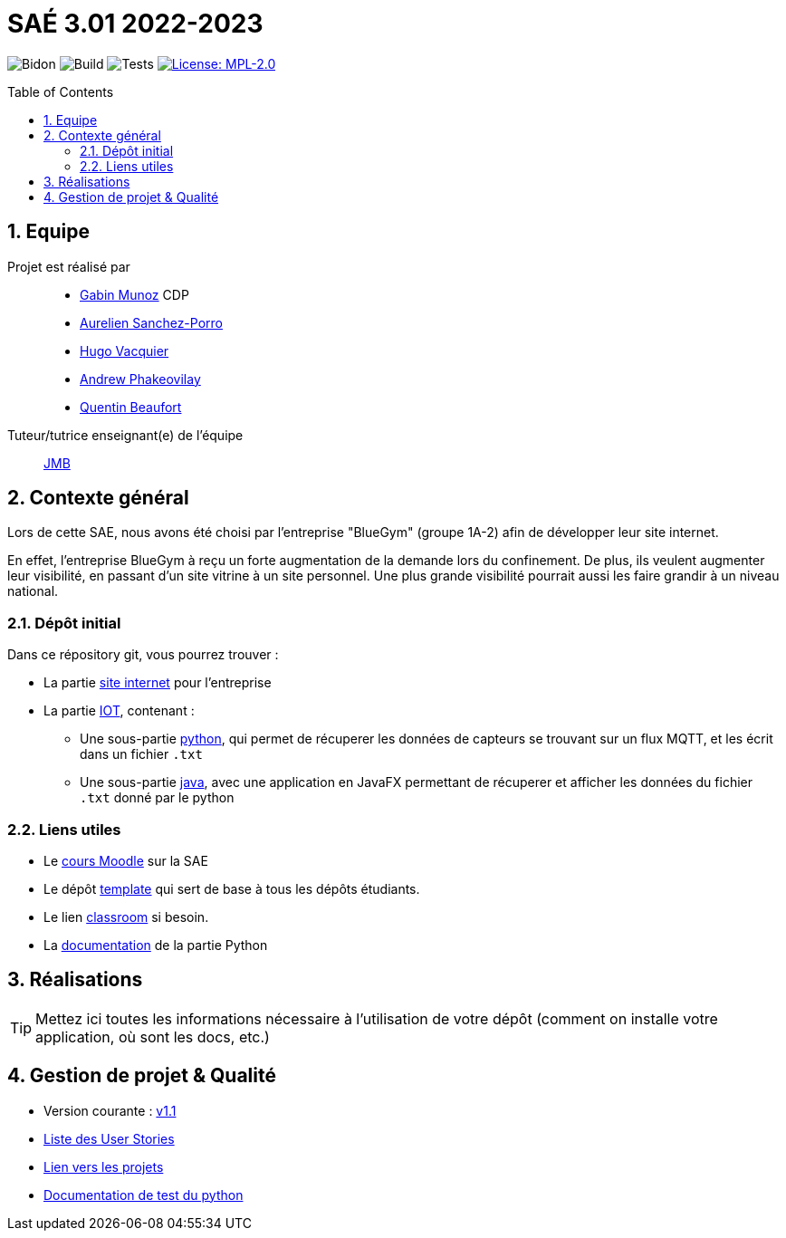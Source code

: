 = SAÉ 3.01 2022-2023
:icons: font
:models: models
:experimental:
:incremental:
:numbered:
:toc: macro
:window: _blank
:correction!:

// Useful definitions
:asciidoc: http://www.methods.co.nz/asciidoc[AsciiDoc]
:icongit: icon:git[]
:git: http://git-scm.com/[{icongit}]
:plantuml: https://plantuml.com/fr/[plantUML]
:vscode: https://code.visualstudio.com/[VS Code]

ifndef::env-github[:icons: font]
// Specific to GitHub
ifdef::env-github[]
:correction:
:!toc-title:
:caution-caption: :fire:
:important-caption: :exclamation:
:note-caption: :paperclip:
:tip-caption: :bulb:
:warning-caption: :warning:
:icongit: Git
endif::[]

// /!\ A MODIFIER !!!
:baseURL: https://github.com/IUT-Blagnac/sae3-01-devapp-g1b-4

// Tags
image:{baseURL}/actions/workflows/blank.yml/badge.svg[Bidon] 
image:{baseURL}/actions/workflows/build.yml/badge.svg[Build] 
image:{baseURL}/actions/workflows/tests.yml/badge.svg[Tests] 
image:https://img.shields.io/badge/License-MPL%202.0-brightgreen.svg[License: MPL-2.0, link="https://opensource.org/licenses/MPL-2.0"]
//---------------------------------------------------------------

//TIP: Pensez à mettre à jour les infos dans ce fichier pour que les badges pointent sur les résultats effectifs de vos intégrations continue ou sur la bonne licence logicielle.

//WARNING: Ce dépôt présente le projet à développer dans le cadre de la SAÉ 3.01 du BUT1 Informatique de l'IUT de Blagnac.

//Ce fichier `README.adoc` (dont vous lisez sûrement le rendu HTML automatiquement effectué par GitHUb), fait partie du dépôt initial cloné à partir du lien GitHub classroom qui vous a été donné en cours (https://classroom.github.com/a/OUF7gxEa).
//Vous trouverez le dépôt "template" qui a servi de base ici : https://github.com/IUT-Blagnac/sae3-01-template. En complément du cours Moodle de la SAE 3.01 (cf. <<liensUtiles>>), ce dépôt template vous permet d'accéder à des exemples d'https://github.com/IUT-Blagnac/sae3-01-template/issues[issues], de https://github.com/IUT-Blagnac/sae3-01-template/releases[releases], ou d'autres artefacts à venir.

toc::[]

== Equipe

Projet est réalisé par::

- https://github.com/Munozmu[Gabin Munoz] CDP
- https://github.com/AurelienSP[Aurelien Sanchez-Porro]
- https://github.com/Hugo-Vacquier[Hugo Vacquier]
- https://github.com/andrew-phakeovilay[Andrew Phakeovilay]
- https://github.com/quentin-beaufort[Quentin Beaufort]


Tuteur/tutrice enseignant(e) de l'équipe:: mailto:jean-michel.bruel@univ-tlse2.fr[JMB]

== Contexte général

//TIP: Cette partie de votre `README.adoc` peut être supprimée ou mise ailleurs.

Lors de cette SAE, nous avons été choisi par l'entreprise "BlueGym" (groupe 1A-2) afin de développer leur site internet.

En effet, l'entreprise BlueGym à reçu un forte augmentation de la demande lors du confinement.
De plus, ils veulent augmenter leur visibilité, en passant d'un site vitrine à un site personnel.
Une plus grande visibilité pourrait aussi les faire grandir à un niveau national.

=== Dépôt initial

//Ce dépôt initial a été créé pour que tous les groupes de 2ème année aient les mêmes informations de départ.

//Vous y trouverez des fichiers qui peuvent être supprimés s'ils ne vous sont pas utiles :

//- `.gitignore` => un fichier minimaliste des éléments à ne pas pousser en général sur vos dépôts (utiliser la commande `git add -f` pour forcer l'ajout d'un fichier Jar qui ne bougera plus, pour archive par exemple).
//- `.github` => le répertoire qui contient des éléments de gestion de projet :
//** `workflows` => le repertoire qui contient les actions à lancer à chaque push sur votre repo. 
//*** `blank.yml` => un exemple bidon mais dont vous pourrez vérifier l’exécution correcte (1er tag)
//** `ISSUE_TEMPLATE` => le repertoire qui contient quelques templates pour vos issues.
//*** `us.yml` => Exemple de template pour les User Stories
//*** `bug.yml` => Exemple de template pour les issues de bug report

//TIP: Adaptez ces fichiers à votre projet et à votre organisation. Et inspirez-vous en pour en ajouter.

Dans ce répository git, vous pourrez trouver :

* La partie https://github.com/IUT-Blagnac/sae3-01-devapp-g1b-4/tree/master/e-commerce[site internet] pour l'entreprise

* La partie https://github.com/IUT-Blagnac/sae3-01-devapp-g1b-4/tree/master/iot[IOT], contenant :
** Une sous-partie https://github.com/IUT-Blagnac/sae3-01-devapp-g1b-4/tree/master/iot/python[python], qui permet de récuperer les données de capteurs se trouvant sur un flux MQTT, et les écrit dans un fichier `.txt`
** Une sous-partie https://github.com/IUT-Blagnac/sae3-01-devapp-g1b-4/tree/master/iot/java[java], avec une application en JavaFX permettant de récuperer et afficher les données du fichier `.txt` donné par le python


[[liensUtiles]]
=== Liens utiles

- Le https://webetud.iut-blagnac.fr/course/view.php?id=841[cours Moodle] sur la SAE
- Le dépôt https://github.com/IUT-Blagnac/sae3-01-template[template] qui sert de base à tous les dépôts étudiants.
- Le lien https://classroom.github.com/a/OUF7gxEa[classroom] si besoin.

- La https://github.com/IUT-Blagnac/sae3-01-devapp-g1b-4/blob/master/iot/python/README.adoc[documentation] de la partie Python

//TIP: Pensez à utiliser les salons Discord dédiés pour poser vos questions.

== Réalisations 

TIP: Mettez ici toutes les informations nécessaire à l'utilisation de votre dépôt (comment on installe votre application, où sont les docs, etc.)

== Gestion de projet & Qualité

//Chaque sprint (semaine) vous devrez livrer une nouvelle version de votre application (release).
//Utilisez pour cela les fonctionnalités de GitHub pour les https://docs.github.com/en/repositories/releasing-projects-on-github[Releases].

//De plus ce fichier `README.adoc` devra être à jour des informations suivantes :

- Version courante : https://github.com/IUT-Blagnac/sae3-01-devapp-g1b-4/releases/tag/1.1[v1.1]
//- Lien vers la doc technique
//- Lien vers la doc utilisateur
- https://github.com/IUT-Blagnac/sae3-01-devapp-g1b-4/issues?q=is%3Aissue+is%3Aopen+label%3A"User+story"[Liste des User Stories]
- https://github.com/IUT-Blagnac/sae3-01-devapp-g1b-4/projects?query=is%3Aopen[Lien vers les projets]
- https://github.com/IUT-Blagnac/sae3-01-devapp-g1b-4/tree/master/iot/python/test[Documentation de test du python]
//- Indicateurs de qualité du code (dette technique)
//- ... tout autre élément que vous jugerez utiles pour démontrer la qualité de votre application
